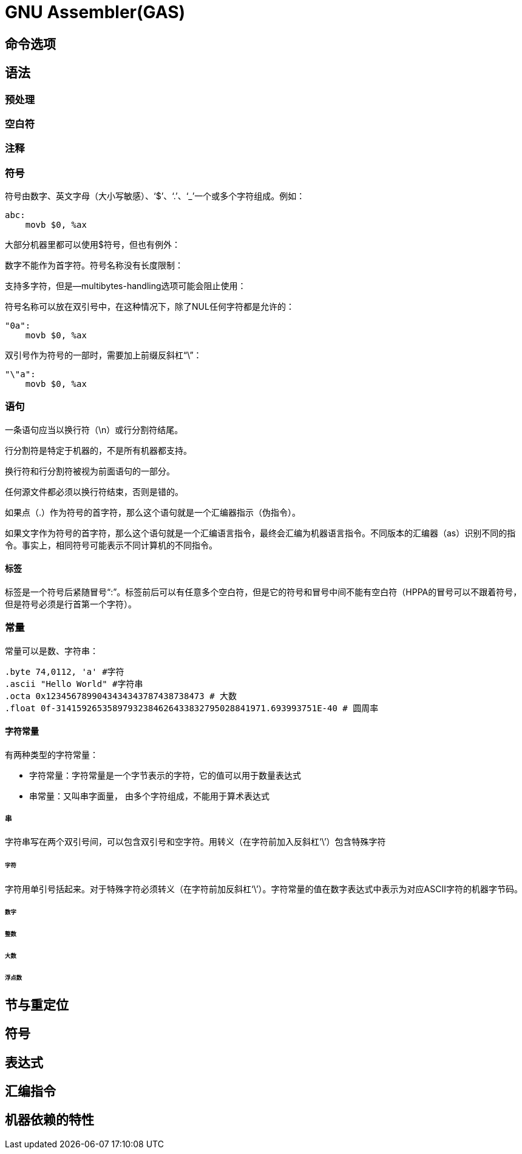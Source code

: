= GNU Assembler(GAS)

== 命令选项

== 语法

=== 预处理

=== 空白符

=== 注释

=== 符号

符号由数字、英文字母（大小写敏感）、‘$’、‘.’、‘_’一个或多个字符组成。例如：

    abc:
        movb $0, %ax



大部分机器里都可以使用$符号，但也有例外：



数字不能作为首字符。符号名称没有长度限制：



支持多字符，但是--multibytes-handling选项可能会阻止使用：


符号名称可以放在双引号中，在这种情况下，除了NUL任何字符都是允许的：

    "0a":
        movb $0, %ax

双引号作为符号的一部时，需要加上前缀反斜杠“\”：

    "\"a":
        movb $0, %ax



=== 语句

一条语句应当以换行符（\n）或行分割符结尾。

行分割符是特定于机器的，不是所有机器都支持。

换行符和行分割符被视为前面语句的一部分。

任何源文件都必须以换行符结束，否则是错的。

如果点（.）作为符号的首字符，那么这个语句就是一个汇编器指示（伪指令）。

如果文字作为符号的首字符，那么这个语句就是一个汇编语言指令，最终会汇编为机器语言指令。不同版本的汇编器（as）识别不同的指令。事实上，相同符号可能表示不同计算机的不同指令。

====  标签

标签是一个符号后紧随冒号“:”。标签前后可以有任意多个空白符，但是它的符号和冒号中间不能有空白符（HPPA的冒号可以不跟着符号，但是符号必须是行首第一个字符）。


=== 常量

常量可以是数、字符串：

    .byte 74,0112, 'a' #字符
    .ascii "Hello World" #字符串
    .octa 0x1234567899043434343787438738473 # 大数
    .float 0f-31415926535897932384626433832795028841971.693993751E-40 # 圆周率

==== 字符常量

有两种类型的字符常量：

- 字符常量：字符常量是一个字节表示的字符，它的值可以用于数量表达式
- 串常量：又叫串字面量， 由多个字符组成，不能用于算术表达式

===== 串

字符串写在两个双引号间，可以包含双引号和空字符。用转义（在字符前加入反斜杠‘\’）包含特殊字符

====== 字符

字符用单引号括起来。对于特殊字符必须转义（在字符前加反斜杠‘\’）。字符常量的值在数字表达式中表示为对应ASCII字符的机器字节码。

====== 数字

====== 整数

====== 大数

====== 浮点数



== 节与重定位

== 符号



== 表达式

== 汇编指令

== 机器依赖的特性


